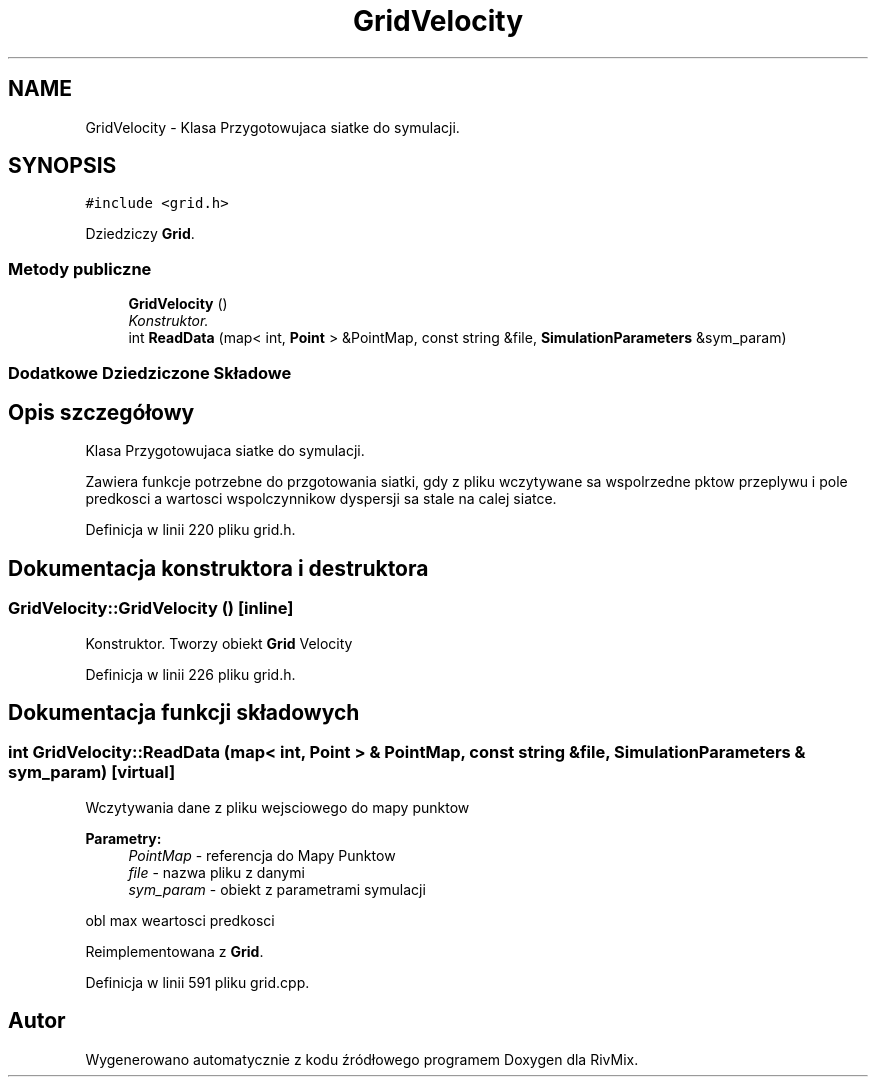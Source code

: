 .TH "GridVelocity" 3 "Pn, 11 sty 2016" "Version 15.1" "RivMix" \" -*- nroff -*-
.ad l
.nh
.SH NAME
GridVelocity \- Klasa Przygotowujaca siatke do symulacji\&.  

.SH SYNOPSIS
.br
.PP
.PP
\fC#include <grid\&.h>\fP
.PP
Dziedziczy \fBGrid\fP\&.
.SS "Metody publiczne"

.in +1c
.ti -1c
.RI "\fBGridVelocity\fP ()"
.br
.RI "\fIKonstruktor\&. \fP"
.ti -1c
.RI "int \fBReadData\fP (map< int, \fBPoint\fP > &PointMap, const string &file, \fBSimulationParameters\fP &sym_param)"
.br
.in -1c
.SS "Dodatkowe Dziedziczone Składowe"
.SH "Opis szczegółowy"
.PP 
Klasa Przygotowujaca siatke do symulacji\&. 

Zawiera funkcje potrzebne do przgotowania siatki, gdy z pliku wczytywane sa wspolrzedne pktow przeplywu i pole predkosci a wartosci wspolczynnikow dyspersji sa stale na calej siatce\&. 
.PP
Definicja w linii 220 pliku grid\&.h\&.
.SH "Dokumentacja konstruktora i destruktora"
.PP 
.SS "GridVelocity::GridVelocity ()\fC [inline]\fP"

.PP
Konstruktor\&. Tworzy obiekt \fBGrid\fP Velocity 
.PP
Definicja w linii 226 pliku grid\&.h\&.
.SH "Dokumentacja funkcji składowych"
.PP 
.SS "int GridVelocity::ReadData (map< int, \fBPoint\fP > & PointMap, const string & file, \fBSimulationParameters\fP & sym_param)\fC [virtual]\fP"
Wczytywania dane z pliku wejsciowego do mapy punktow 
.PP
\fBParametry:\fP
.RS 4
\fIPointMap\fP - referencja do Mapy Punktow 
.br
\fIfile\fP - nazwa pliku z danymi 
.br
\fIsym_param\fP - obiekt z parametrami symulacji 
.RE
.PP
obl max weartosci predkosci 
.PP
Reimplementowana z \fBGrid\fP\&.
.PP
Definicja w linii 591 pliku grid\&.cpp\&.

.SH "Autor"
.PP 
Wygenerowano automatycznie z kodu źródłowego programem Doxygen dla RivMix\&.
